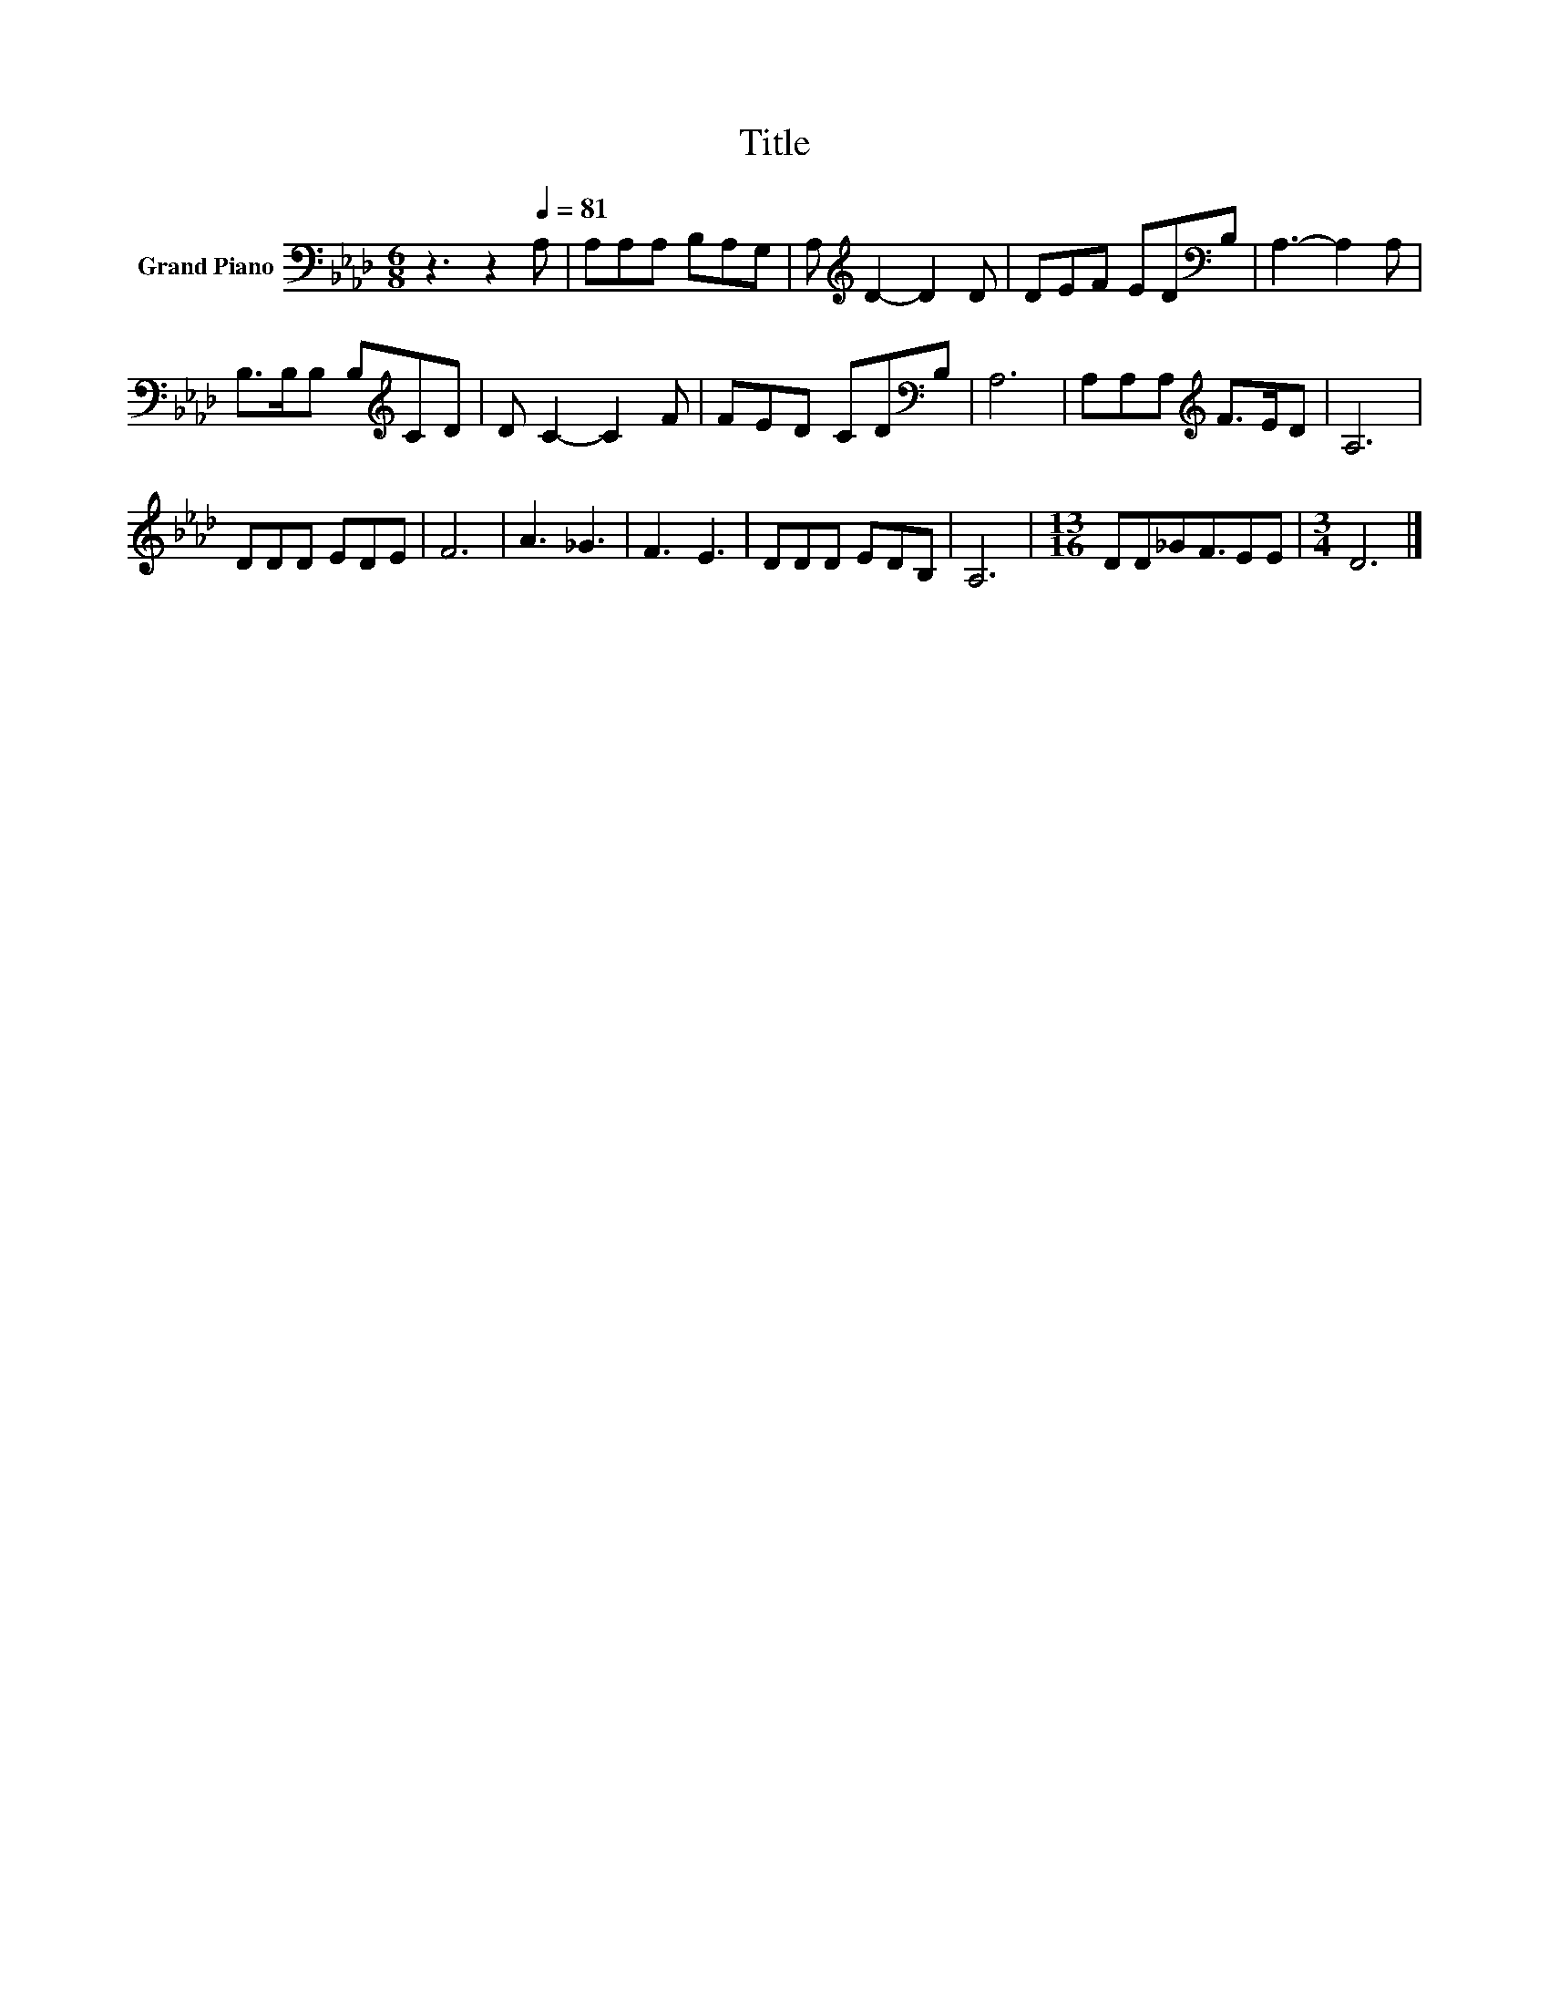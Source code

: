 X:1
T:Title
L:1/8
M:6/8
K:Ab
V:1 bass nm="Grand Piano"
V:1
 z3 z2[Q:1/4=81] A, | A,A,A, B,A,G, | A,[K:treble] D2- D2 D | DEF ED[K:bass]B, | A,3- A,2 A, | %5
 B,>B,B, B,[K:treble]CD | D C2- C2 F | FED CD[K:bass]B, | A,6 | A,A,A,[K:treble] F>ED | A,6 | %11
 DDD EDE | F6 | A3 _G3 | F3 E3 | DDD EDB, | A,6 |[M:13/16] DD_GF3/2EE |[M:3/4] D6 |] %19

